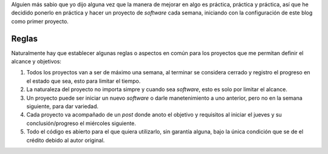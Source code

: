 .. title: Proyectos Semanales
.. slug: proyectos-semanales
.. date: 2021-03-16 23:56:08 UTC-06:00
.. tags: general,semanales
.. category: 
.. link: 
.. description: 
.. type: text


Alguien más sabio que yo dijo alguna vez que la manera de mejorar en algo es práctica, práctica y práctica, así que he decidido ponerlo en práctica 
y hacer un proyecto de *software* cada semana, iniciando con la configuración de este blog como primer proyecto.

Reglas
######

Naturalmente hay que establecer algunas reglas o aspectos en común para los proyectos que me permitan definir el alcance y objetivos:

1. Todos los proyectos van a ser de máximo una semana, al terminar se considera cerrado y registro el progreso en el estado que sea, esto para limitar el tiempo.
2. La naturaleza del proyecto no importa simpre y cuando sea *software*, esto es solo por limitar el alcance.
3. Un proyecto puede ser iniciar un nuevo *software* o darle manetenimiento a uno anterior, pero no en la semana siguiente, para dar variedad.
4. Cada proyecto va acompañado de un *post* donde anoto el objetivo y requisitos al iniciar el jueves y su conclusión/progreso el miércoles siguiente.
5. Todo el código es abierto para el que quiera utilizarlo, sin garantía alguna, bajo la única condición que se de el crédito debido al autor original.

